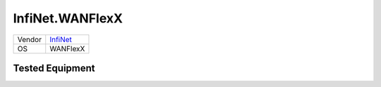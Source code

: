 InfiNet.WANFlexX
================

====== =============================================
Vendor `InfiNet <http://www.infinetwireless.com/>`_
OS     WANFlexX
====== =============================================

Tested Equipment
----------------
.. supported:: InfiNet.WANFlexX

